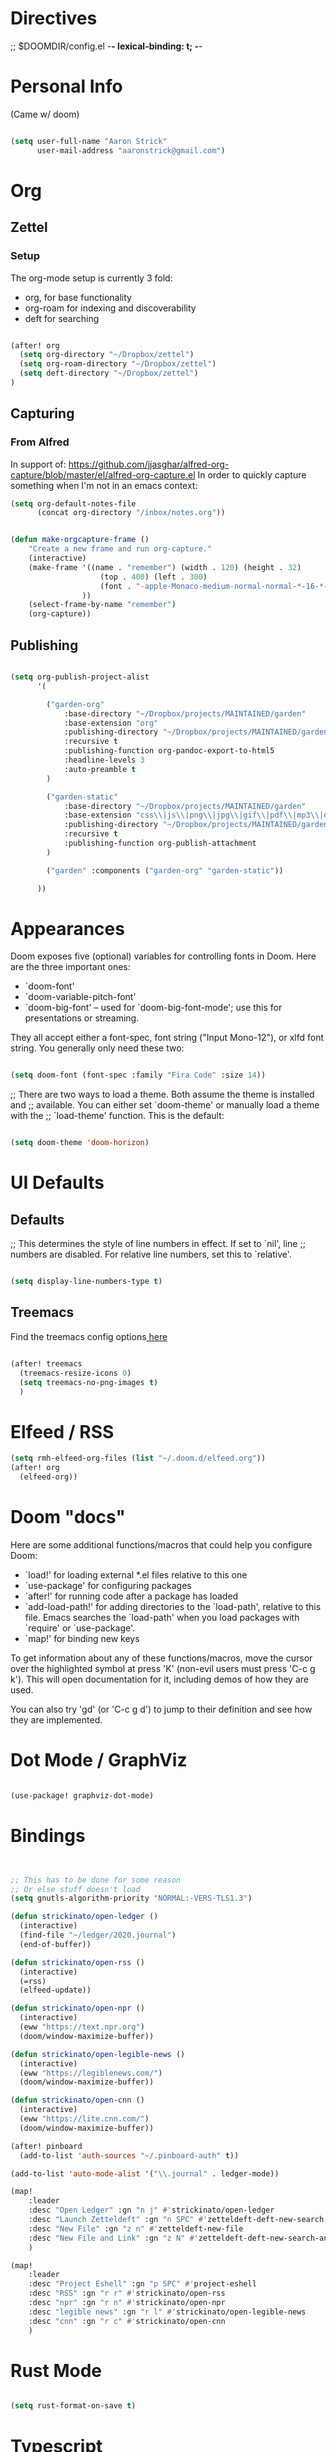 * Directives
;; $DOOMDIR/config.el -*- lexical-binding: t; -*-

* Personal Info

(Came w/ doom)

#+BEGIN_SRC emacs-lisp

(setq user-full-name "Aaron Strick"
      user-mail-address "aaronstrick@gmail.com")

#+END_SRC

* Org


** Zettel

*** Setup

The org-mode setup is currently 3 fold:
 - org, for base functionality
 - org-roam for indexing and discoverability
 - deft for searching

#+BEGIN_SRC emacs-lisp :tangle yes

(after! org
  (setq org-directory "~/Dropbox/zettel")
  (setq org-roam-directory "~/Dropbox/zettel")
  (setq deft-directory "~/Dropbox/zettel")
)

#+END_SRC

** Capturing
*** From Alfred
In support of: https://github.com/jjasghar/alfred-org-capture/blob/master/el/alfred-org-capture.el
In order to quickly capture something when I'm not in an emacs context:

#+begin_src emacs-lisp :tangle yes
    (setq org-default-notes-file
          (concat org-directory "/inbox/notes.org"))

#+end_src

#+begin_src emacs-lisp :tangle yes

    (defun make-orgcapture-frame ()
        "Create a new frame and run org-capture."
        (interactive)
        (make-frame '((name . "remember") (width . 120) (height . 32)
                        (top . 400) (left . 300)
                        (font . "-apple-Monaco-medium-normal-normal-*-16-*-*-*-m-0-iso10646-1")
                    ))
        (select-frame-by-name "remember")
        (org-capture))

#+end_src

** Publishing

#+begin_src emacs-lisp :tangle yes

(setq org-publish-project-alist
      '(

        ("garden-org"
            :base-directory "~/Dropbox/projects/MAINTAINED/garden"
            :base-extension "org"
            :publishing-directory "~/Dropbox/projects/MAINTAINED/garden/build"
            :recursive t
            :publishing-function org-pandoc-export-to-html5
            :headline-levels 3
            :auto-preamble t
        )

        ("garden-static"
            :base-directory "~/Dropbox/projects/MAINTAINED/garden"
            :base-extension "css\\|js\\|png\\|jpg\\|gif\\|pdf\\|mp3\\|ogg\\|swf"
            :publishing-directory "~/Dropbox/projects/MAINTAINED/garden/build"
            :recursive t
            :publishing-function org-publish-attachment
        )

        ("garden" :components ("garden-org" "garden-static"))

      ))
#+end_src

* Appearances
Doom exposes five (optional) variables for controlling fonts in Doom. Here
are the three important ones:

+ `doom-font'
+ `doom-variable-pitch-font'
+ `doom-big-font' -- used for `doom-big-font-mode'; use this for
  presentations or streaming.

They all accept either a font-spec, font string ("Input Mono-12"), or xlfd
font string. You generally only need these two:
#+BEGIN_SRC emacs-lisp :tangle yes

(setq doom-font (font-spec :family "Fira Code" :size 14))

#+END_SRC

;; There are two ways to load a theme. Both assume the theme is installed and
;; available. You can either set `doom-theme' or manually load a theme with the
;; `load-theme' function. This is the default:
#+BEGIN_SRC emacs-lisp :tangle yes

(setq doom-theme 'doom-horizon)

#+END_SRC

* UI Defaults
** Defaults
;; This determines the style of line numbers in effect. If set to `nil', line
;; numbers are disabled. For relative line numbers, set this to `relative'.
#+BEGIN_SRC emacs-lisp

(setq display-line-numbers-type t)

#+END_SRC
** Treemacs
Find the treemacs config options[[https://github.com/Alexander-Miller/treemacs#installation][ here]]

#+begin_src emacs-lisp :tangle yes

(after! treemacs
  (treemacs-resize-icons 0)
  (setq treemacs-no-png-images t)
  )

#+end_src
* Elfeed / RSS
#+begin_src emacs-lisp :tangle yes
(setq rmh-elfeed-org-files (list "~/.doom.d/elfeed.org"))
(after! org
  (elfeed-org))
#+end_src

* Doom "docs"

Here are some additional functions/macros that could help you configure Doom:

- `load!' for loading external *.el files relative to this one
- `use-package' for configuring packages
- `after!' for running code after a package has loaded
- `add-load-path!' for adding directories to the `load-path', relative to
  this file. Emacs searches the `load-path' when you load packages with
  `require' or `use-package'.
- `map!' for binding new keys

To get information about any of these functions/macros, move the cursor over
the highlighted symbol at press 'K' (non-evil users must press 'C-c g k').
This will open documentation for it, including demos of how they are used.

You can also try 'gd' (or 'C-c g d') to jump to their definition and see how
they are implemented.

* Dot Mode / GraphViz
#+begin_src emacs-lisp :tangle yes

(use-package! graphviz-dot-mode)

#+end_src

* Bindings

#+BEGIN_SRC emacs-lisp :tangle yes


;; This has to be done for some reason
;; Or else stuff doesn't load
(setq gnutls-algorithm-priority "NORMAL:-VERS-TLS1.3")

(defun strickinato/open-ledger ()
  (interactive)
  (find-file "~/ledger/2020.journal")
  (end-of-buffer))

(defun strickinato/open-rss ()
  (interactive)
  (=rss)
  (elfeed-update))

(defun strickinato/open-npr ()
  (interactive)
  (eww "https://text.npr.org")
  (doom/window-maximize-buffer))

(defun strickinato/open-legible-news ()
  (interactive)
  (eww "https://legiblenews.com/")
  (doom/window-maximize-buffer))

(defun strickinato/open-cnn ()
  (interactive)
  (eww "https://lite.cnn.com/")
  (doom/window-maximize-buffer))

(after! pinboard
  (add-to-list 'auth-sources "~/.pinboard-auth" t))

(add-to-list 'auto-mode-alist '("\\.journal" . ledger-mode))

(map!
    :leader
    :desc "Open Ledger" :gn "n j" #'strickinato/open-ledger
    :desc "Launch Zetteldeft" :gn "n SPC" #'zetteldeft-deft-new-search
    :desc "New File" :gn "z n" #'zetteldeft-new-file
    :desc "New File and Link" :gn "z N" #'zetteldeft-deft-new-search-and-link
    )

(map!
    :leader
    :desc "Project Eshell" :gn "p SPC" #'project-eshell
    :desc "RSS" :gn "r r" #'strickinato/open-rss
    :desc "npr" :gn "r n" #'strickinato/open-npr
    :desc "legible news" :gn "r l" #'strickinato/open-legible-news
    :desc "cnn" :gn "r c" #'strickinato/open-cnn
    )
#+END_SRC

* Rust Mode
#+begin_src emacs-lisp :tangle yes

(setq rust-format-on-save t)

#+end_src
* Typescript
#+begin_src emacs-lisp :tangle yes

;; enable typescript-tslint checker
(after! flycheck
  (flycheck-add-mode 'javascript-eslint 'web-mode)
 )
#+end_src

